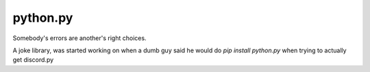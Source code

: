 python.py
==========

.. image:: https://this.is-for.me/i/inbp.png
   :target: https://discord.gg/EykGDBr

Somebody's errors are another's right choices.

A joke library, was started working on when a dumb guy said he would do `pip install python.py` when trying to actually get discord.py